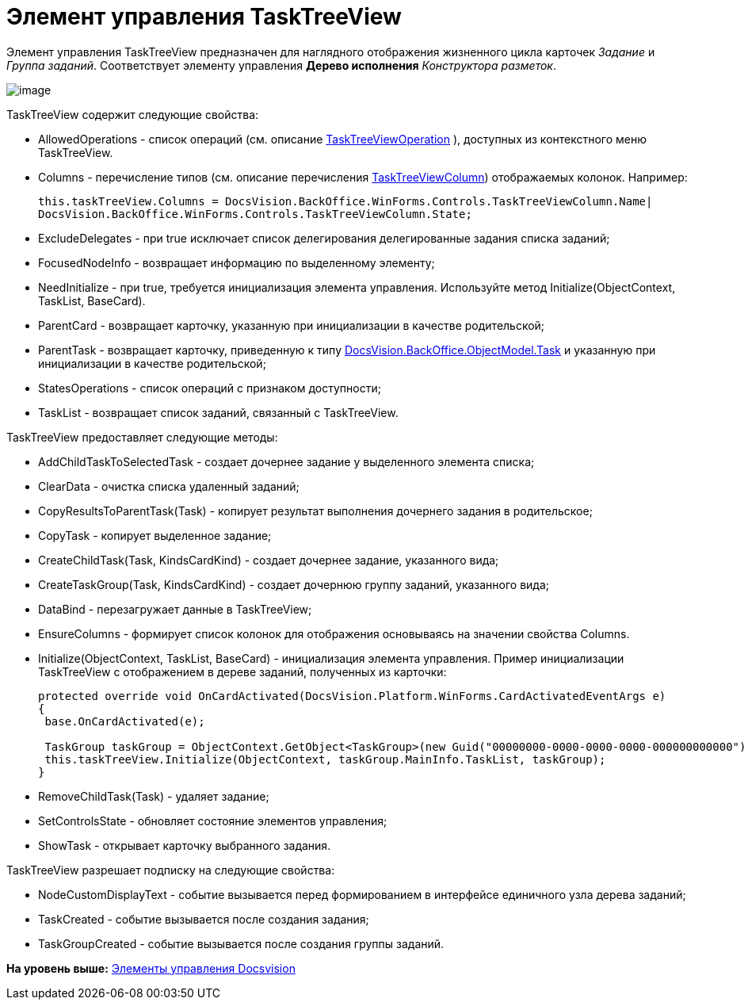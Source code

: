 = Элемент управления TaskTreeView

Элемент управления TaskTreeView предназначен для наглядного отображения жизненного цикла карточек [.dfn .term]_Задание_ и [.dfn .term]_Группа заданий_. Соответствует элементу управления [.ph .uicontrol]*Дерево исполнения* [.dfn .term]_Конструктора разметок_.

image::img/dev_card_51.png[image]

TaskTreeView содержит следующие свойства:

* AllowedOperations - список операций (см. описание xref:../api/DocsVision/BackOffice/WinForms/Controls/TaskTreeViewOperation_EN.adoc[TaskTreeViewOperation] ), доступных из контекстного меню TaskTreeView.
* Columns - перечисление типов (см. описание перечисления xref:../api/DocsVision/BackOffice/WinForms/Controls/TaskTreeViewColumn_EN.adoc[TaskTreeViewColumn]) отображаемых колонок. Например:
+
[source,pre,codeblock,language-csharp]
----
this.taskTreeView.Columns = DocsVision.BackOffice.WinForms.Controls.TaskTreeViewColumn.Name| 
DocsVision.BackOffice.WinForms.Controls.TaskTreeViewColumn.State;
----
* ExcludeDelegates - при true исключает список делегирования делегированные задания списка заданий;
* FocusedNodeInfo - возвращает информацию по выделенному элементу;
* NeedInitialize - при true, требуется инициализация элемента управления. Используйте метод [.keyword .apiname]#Initialize(ObjectContext, TaskList, BaseCard)#.
* ParentCard - возвращает карточку, указанную при инициализации в качестве родительской;
* ParentTask - возвращает карточку, приведенную к типу xref:../api/DocsVision/BackOffice/ObjectModel/Task_CL.adoc[DocsVision.BackOffice.ObjectModel.Task] и указанную при инициализации в качестве родительской;
* StatesOperations - список операций с признаком доступности;
* TaskList - возвращает список заданий, связанный с TaskTreeView.

TaskTreeView предоставляет следующие методы:

* AddChildTaskToSelectedTask - создает дочернее задание у выделенного элемента списка;
* ClearData - очистка списка удаленный заданий;
* CopyResultsToParentTask(Task) - копирует результат выполнения дочернего задания в родительское;
* CopyTask - копирует выделенное задание;
* CreateChildTask(Task, KindsCardKind) - создает дочернее задание, указанного вида;
* CreateTaskGroup(Task, KindsCardKind) - создает дочернюю группу заданий, указанного вида;
* DataBind - перезагружает данные в TaskTreeView;
* EnsureColumns - формирует список колонок для отображения основываясь на значении свойства [.keyword .apiname]#Columns#.
* Initialize(ObjectContext, TaskList, BaseCard) - инициализация элемента управления. Пример инициализации TaskTreeView с отображением в дереве заданий, полученных из карточки:
+
[source,pre,codeblock,language-csharp]
----
protected override void OnCardActivated(DocsVision.Platform.WinForms.CardActivatedEventArgs e)
{
 base.OnCardActivated(e);

 TaskGroup taskGroup = ObjectContext.GetObject<TaskGroup>(new Guid("00000000-0000-0000-0000-000000000000"));
 this.taskTreeView.Initialize(ObjectContext, taskGroup.MainInfo.TaskList, taskGroup);
}
----
* RemoveChildTask(Task) - удаляет задание;
* SetControlsState - обновляет состояние элементов управления;
* ShowTask - открывает карточку выбранного задания.

TaskTreeView разрешает подписку на следующие свойства:

* NodeCustomDisplayText - событие вызывается перед формированием в интерфейсе единичного узла дерева заданий;
* TaskCreated - событие вызывается после создания задания;
* TaskGroupCreated - событие вызывается после создания группы заданий.

*На уровень выше:* xref:../pages/CardsDevCompControlsBO.adoc[Элементы управления Docsvision]
